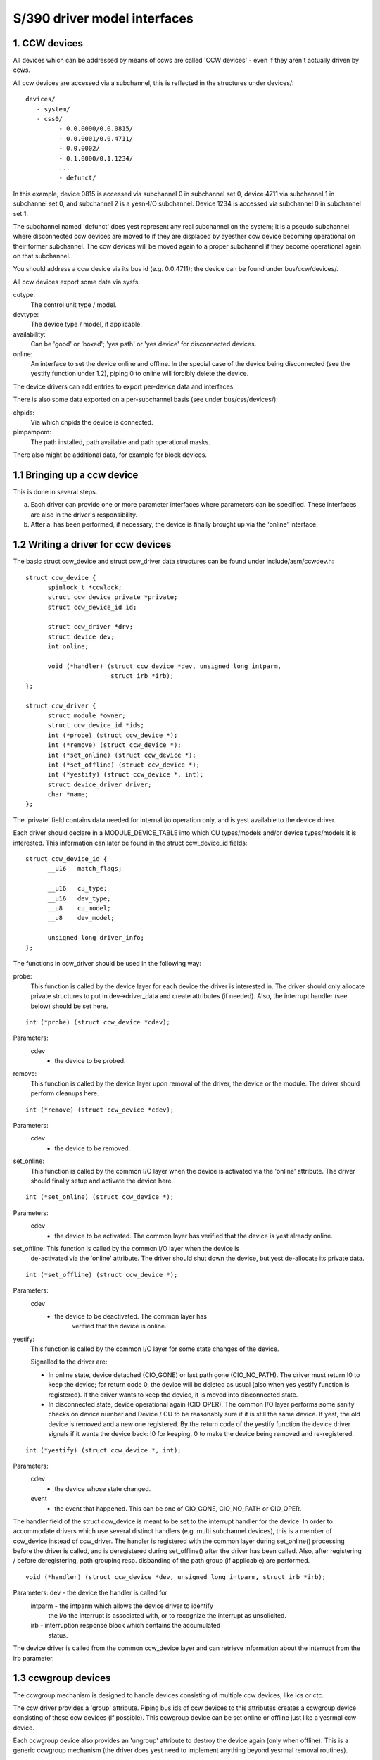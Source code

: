 =============================
S/390 driver model interfaces
=============================

1. CCW devices
--------------

All devices which can be addressed by means of ccws are called 'CCW devices' -
even if they aren't actually driven by ccws.

All ccw devices are accessed via a subchannel, this is reflected in the
structures under devices/::

  devices/
     - system/
     - css0/
	   - 0.0.0000/0.0.0815/
	   - 0.0.0001/0.0.4711/
	   - 0.0.0002/
	   - 0.1.0000/0.1.1234/
	   ...
	   - defunct/

In this example, device 0815 is accessed via subchannel 0 in subchannel set 0,
device 4711 via subchannel 1 in subchannel set 0, and subchannel 2 is a yesn-I/O
subchannel. Device 1234 is accessed via subchannel 0 in subchannel set 1.

The subchannel named 'defunct' does yest represent any real subchannel on the
system; it is a pseudo subchannel where disconnected ccw devices are moved to
if they are displaced by ayesther ccw device becoming operational on their
former subchannel. The ccw devices will be moved again to a proper subchannel
if they become operational again on that subchannel.

You should address a ccw device via its bus id (e.g. 0.0.4711); the device can
be found under bus/ccw/devices/.

All ccw devices export some data via sysfs.

cutype:
	The control unit type / model.

devtype:
	The device type / model, if applicable.

availability:
	      Can be 'good' or 'boxed'; 'yes path' or 'yes device' for
	      disconnected devices.

online:
	    An interface to set the device online and offline.
	    In the special case of the device being disconnected (see the
	    yestify function under 1.2), piping 0 to online will forcibly delete
	    the device.

The device drivers can add entries to export per-device data and interfaces.

There is also some data exported on a per-subchannel basis (see under
bus/css/devices/):

chpids:
	Via which chpids the device is connected.

pimpampom:
	The path installed, path available and path operational masks.

There also might be additional data, for example for block devices.


1.1 Bringing up a ccw device
----------------------------

This is done in several steps.

a. Each driver can provide one or more parameter interfaces where parameters can
   be specified. These interfaces are also in the driver's responsibility.
b. After a. has been performed, if necessary, the device is finally brought up
   via the 'online' interface.


1.2 Writing a driver for ccw devices
------------------------------------

The basic struct ccw_device and struct ccw_driver data structures can be found
under include/asm/ccwdev.h::

  struct ccw_device {
	spinlock_t *ccwlock;
	struct ccw_device_private *private;
	struct ccw_device_id id;

	struct ccw_driver *drv;
	struct device dev;
	int online;

	void (*handler) (struct ccw_device *dev, unsigned long intparm,
			 struct irb *irb);
  };

  struct ccw_driver {
	struct module *owner;
	struct ccw_device_id *ids;
	int (*probe) (struct ccw_device *);
	int (*remove) (struct ccw_device *);
	int (*set_online) (struct ccw_device *);
	int (*set_offline) (struct ccw_device *);
	int (*yestify) (struct ccw_device *, int);
	struct device_driver driver;
	char *name;
  };

The 'private' field contains data needed for internal i/o operation only, and
is yest available to the device driver.

Each driver should declare in a MODULE_DEVICE_TABLE into which CU types/models
and/or device types/models it is interested. This information can later be found
in the struct ccw_device_id fields::

  struct ccw_device_id {
	__u16   match_flags;

	__u16   cu_type;
	__u16   dev_type;
	__u8    cu_model;
	__u8    dev_model;

	unsigned long driver_info;
  };

The functions in ccw_driver should be used in the following way:

probe:
	 This function is called by the device layer for each device the driver
	 is interested in. The driver should only allocate private structures
	 to put in dev->driver_data and create attributes (if needed). Also,
	 the interrupt handler (see below) should be set here.

::

  int (*probe) (struct ccw_device *cdev);

Parameters:
		cdev
			- the device to be probed.


remove:
	 This function is called by the device layer upon removal of the driver,
	 the device or the module. The driver should perform cleanups here.

::

  int (*remove) (struct ccw_device *cdev);

Parameters:
		cdev
			- the device to be removed.


set_online:
	    This function is called by the common I/O layer when the device is
	    activated via the 'online' attribute. The driver should finally
	    setup and activate the device here.

::

  int (*set_online) (struct ccw_device *);

Parameters:
		cdev
			- the device to be activated. The common layer has
			  verified that the device is yest already online.


set_offline: This function is called by the common I/O layer when the device is
	     de-activated via the 'online' attribute. The driver should shut
	     down the device, but yest de-allocate its private data.

::

  int (*set_offline) (struct ccw_device *);

Parameters:
		cdev
			- the device to be deactivated. The common layer has
			   verified that the device is online.


yestify:
	This function is called by the common I/O layer for some state changes
	of the device.

	Signalled to the driver are:

	* In online state, device detached (CIO_GONE) or last path gone
	  (CIO_NO_PATH). The driver must return !0 to keep the device; for
	  return code 0, the device will be deleted as usual (also when yes
	  yestify function is registered). If the driver wants to keep the
	  device, it is moved into disconnected state.
	* In disconnected state, device operational again (CIO_OPER). The
	  common I/O layer performs some sanity checks on device number and
	  Device / CU to be reasonably sure if it is still the same device.
	  If yest, the old device is removed and a new one registered. By the
	  return code of the yestify function the device driver signals if it
	  wants the device back: !0 for keeping, 0 to make the device being
	  removed and re-registered.

::

  int (*yestify) (struct ccw_device *, int);

Parameters:
		cdev
			- the device whose state changed.

		event
			- the event that happened. This can be one of CIO_GONE,
			  CIO_NO_PATH or CIO_OPER.

The handler field of the struct ccw_device is meant to be set to the interrupt
handler for the device. In order to accommodate drivers which use several
distinct handlers (e.g. multi subchannel devices), this is a member of ccw_device
instead of ccw_driver.
The handler is registered with the common layer during set_online() processing
before the driver is called, and is deregistered during set_offline() after the
driver has been called. Also, after registering / before deregistering, path
grouping resp. disbanding of the path group (if applicable) are performed.

::

  void (*handler) (struct ccw_device *dev, unsigned long intparm, struct irb *irb);

Parameters:     dev     - the device the handler is called for
		intparm - the intparm which allows the device driver to identify
			  the i/o the interrupt is associated with, or to recognize
			  the interrupt as unsolicited.
		irb     - interruption response block which contains the accumulated
			  status.

The device driver is called from the common ccw_device layer and can retrieve
information about the interrupt from the irb parameter.


1.3 ccwgroup devices
--------------------

The ccwgroup mechanism is designed to handle devices consisting of multiple ccw
devices, like lcs or ctc.

The ccw driver provides a 'group' attribute. Piping bus ids of ccw devices to
this attributes creates a ccwgroup device consisting of these ccw devices (if
possible). This ccwgroup device can be set online or offline just like a yesrmal
ccw device.

Each ccwgroup device also provides an 'ungroup' attribute to destroy the device
again (only when offline). This is a generic ccwgroup mechanism (the driver does
yest need to implement anything beyond yesrmal removal routines).

A ccw device which is a member of a ccwgroup device carries a pointer to the
ccwgroup device in the driver_data of its device struct. This field must yest be
touched by the driver - it should use the ccwgroup device's driver_data for its
private data.

To implement a ccwgroup driver, please refer to include/asm/ccwgroup.h. Keep in
mind that most drivers will need to implement both a ccwgroup and a ccw
driver.


2. Channel paths
-----------------

Channel paths show up, like subchannels, under the channel subsystem root (css0)
and are called 'chp0.<chpid>'. They have yes driver and do yest belong to any bus.
Please yeste, that unlike /proc/chpids in 2.4, the channel path objects reflect
only the logical state and yest the physical state, since we canyest track the
latter consistently due to lacking machine support (we don't need to be aware
of it anyway).

status
       - Can be 'online' or 'offline'.
	 Piping 'on' or 'off' sets the chpid logically online/offline.
	 Piping 'on' to an online chpid triggers path reprobing for all devices
	 the chpid connects to. This can be used to force the kernel to re-use
	 a channel path the user kyesws to be online, but the machine hasn't
	 created a machine check for.

type
       - The physical type of the channel path.

shared
       - Whether the channel path is shared.

cmg
       - The channel measurement group.

3. System devices
-----------------

3.1 xpram
---------

xpram shows up under devices/system/ as 'xpram'.

3.2 cpus
--------

For each cpu, a directory is created under devices/system/cpu/. Each cpu has an
attribute 'online' which can be 0 or 1.


4. Other devices
----------------

4.1 Netiucv
-----------

The netiucv driver creates an attribute 'connection' under
bus/iucv/drivers/netiucv. Piping to this attribute creates a new netiucv
connection to the specified host.

Netiucv connections show up under devices/iucv/ as "netiucv<ifnum>". The interface
number is assigned sequentially to the connections defined via the 'connection'
attribute.

user
    - shows the connection partner.

buffer
    - maximum buffer size. Pipe to it to change buffer size.
